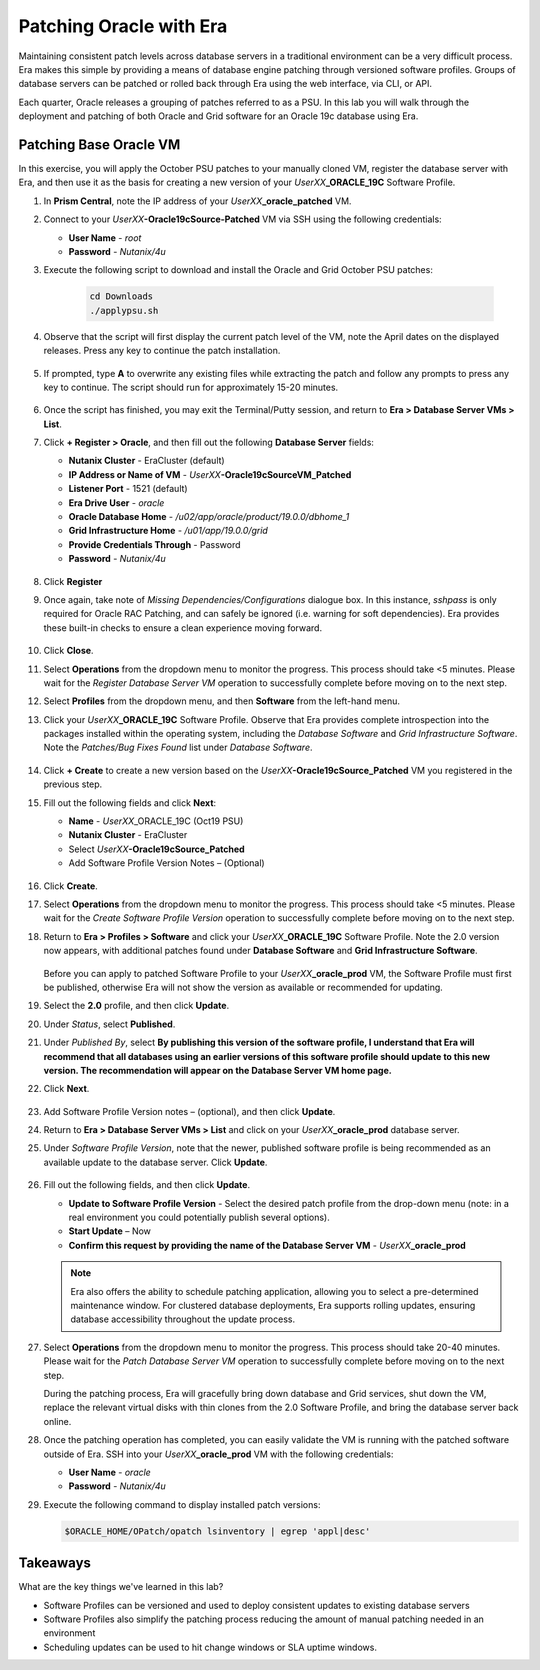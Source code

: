 .. _patching_oracle:

------------------------
Patching Oracle with Era
------------------------

Maintaining consistent patch levels across database servers in a traditional environment can be a very difficult process. Era makes this simple by providing a means of database engine patching through versioned software profiles. Groups of database servers can be patched or rolled back through Era using the web interface, via CLI, or API.

Each quarter, Oracle releases a grouping of patches referred to as a PSU. In this lab you will walk through the deployment and patching of both Oracle and Grid software for an Oracle 19c database using Era.

Patching Base Oracle VM
+++++++++++++++++++++++

In this exercise, you will apply the October PSU patches to your manually cloned VM, register the database server with Era, and then use it as the basis for creating a new version of your *UserXX*\ **_ORACLE_19C** Software Profile.

#. In **Prism Central**, note the IP address of your *UserXX*\ **_oracle_patched** VM.

#. Connect to your *UserXX*\ **-Oracle19cSource-Patched** VM via SSH using the following credentials:

   - **User Name** - `root`
   - **Password** - `Nutanix/4u`

#. Execute the following script to download and install the Oracle and Grid October PSU patches:

    .. code-block:: bash

      cd Downloads
      ./applypsu.sh

#. Observe that the script will first display the current patch level of the VM, note the April dates on the displayed releases. Press any key to continue the patch installation.

   .. figure:: images/7.png

#. If prompted, type **A** to overwrite any existing files while extracting the patch and follow any prompts to press any key to continue. The script should run for approximately 15-20 minutes.

   .. figure:: images/8.png

#. Once the script has finished, you may exit the Terminal/Putty session, and return to **Era > Database Server VMs > List**.

#. Click **+ Register > Oracle**, and then fill out the following **Database Server** fields:

   - **Nutanix Cluster** - EraCluster (default)
   - **IP Address or Name of VM** - *UserXX*\ **-Oracle19cSourceVM_Patched**
   - **Listener Port** - 1521 (default)
   - **Era Drive User** - `oracle`
   - **Oracle Database Home** - `/u02/app/oracle/product/19.0.0/dbhome_1`
   -  **Grid Infrastructure Home** - `/u01/app/19.0.0/grid`
   - **Provide Credentials Through** - Password
   - **Password** - `Nutanix/4u`

   .. figure:: images/9.png

#. Click **Register**

#. Once again, take note of *Missing Dependencies/Configurations* dialogue box. In this instance, *sshpass* is only required for Oracle RAC Patching, and can safely be ignored (i.e. warning for soft dependencies). Era provides these built-in checks to ensure a clean experience moving forward.

   .. figure:: images/2a.png

#. Click **Close**.

#. Select **Operations** from the dropdown menu to monitor the progress. This process should take <5 minutes. Please wait for the *Register Database Server VM* operation to successfully complete before moving on to the next step.

#. Select **Profiles** from the dropdown menu, and then **Software** from the left-hand menu.

#. Click your *UserXX*\ **_ORACLE_19C** Software Profile. Observe that Era provides complete introspection into the packages installed within the operating system, including the *Database Software* and *Grid Infrastructure Software*. Note the *Patches/Bug Fixes Found* list under *Database Software*.

   .. figure:: images/10.png

#. Click **+ Create** to create a new version based on the *UserXX*\ **-Oracle19cSource_Patched** VM you registered in the previous step.

#. Fill out the following fields and click **Next**:

   - **Name** - *UserXX*\ _ORACLE_19C (Oct19 PSU)
   - **Nutanix Cluster** - EraCluster
   - Select *UserXX*\ **-Oracle19cSource_Patched**
   - Add Software Profile Version Notes – (Optional)

   .. figure:: images/10b.png

#. Click **Create**.

#. Select **Operations** from the dropdown menu to monitor the progress. This process should take <5 minutes. Please wait for the *Create Software Profile Version* operation to successfully complete before moving on to the next step.

#. Return to **Era > Profiles > Software** and click your *UserXX*\ **_ORACLE_19C** Software Profile. Note the 2.0 version now appears, with additional patches found under **Database Software** and **Grid Infrastructure Software**.

   .. figure:: images/12.png

   Before you can apply to patched Software Profile to your *UserXX*\ **_oracle_prod** VM, the Software Profile must first be published, otherwise Era will not show the version as available or recommended for updating.

#. Select the **2.0** profile, and then click **Update**.

#. Under *Status*, select **Published**.

#. Under *Published By*, select **By publishing this version of the software profile, I understand that Era will recommend that all databases using an earlier versions of this software profile should update to this new version. The recommendation will appear on the Database Server VM home page.**

#. Click **Next**.

   .. figure:: images/13.png

#. Add Software Profile Version notes – (optional), and then click **Update**.

#. Return to **Era > Database Server VMs > List** and click on your *UserXX*\ **_oracle_prod** database server.

#. Under *Software Profile Version*, note that the newer, published software profile is being recommended as an available update to the database server. Click **Update**.

   .. figure:: images/15.png

#. Fill out the following fields, and then click **Update**.

   - **Update to Software Profile Version** - Select the desired patch profile from the drop-down menu (note: in a real environment you could potentially publish several options).
   - **Start Update** – Now
   - **Confirm this request by providing the name of the Database Server VM** - *UserXX*\ **_oracle_prod**

   .. figure:: images/16.png

   .. note::

      Era also offers the ability to schedule patching application, allowing you to select a pre-determined maintenance window. For clustered database deployments, Era supports rolling updates, ensuring database accessibility throughout the update process.

#. Select **Operations** from the dropdown menu to monitor the progress. This process should take 20-40 minutes. Please wait for the *Patch Database Server VM* operation to successfully complete before moving on to the next step.

   During the patching process, Era will gracefully bring down database and Grid services, shut down the VM, replace the relevant virtual disks with thin clones from the 2.0 Software Profile, and bring the database server back online.

#. Once the patching operation has completed, you can easily validate the VM is running with the patched software outside of Era. SSH into your *UserXX*\ **_oracle_prod** VM with the following credentials:

   - **User Name** - `oracle`
   - **Password** - `Nutanix/4u`

#. Execute the following command to display installed patch versions:

   .. code-block:: bash

      $ORACLE_HOME/OPatch/opatch lsinventory | egrep 'appl|desc'

   .. figure:: images/19.png

Takeaways
+++++++++

What are the key things we've learned in this lab?

- Software Profiles can be versioned and used to deploy consistent updates to existing database servers
- Software Profiles also simplify the patching process reducing the amount of manual patching needed in an environment
- Scheduling updates can be used to hit change windows or SLA uptime windows.
